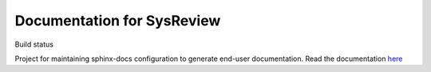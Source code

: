 Documentation for SysReview
===========================
.. |build_icon| image:: https://readthedocs.org/projects/sysreview/badge/?version=latest
Build status |build_icon|

Project for maintaining sphinx-docs configuration to generate end-user documentation.
Read the documentation `here <https://docs.readthedocs.io/en/stable/tutorial/>`_

